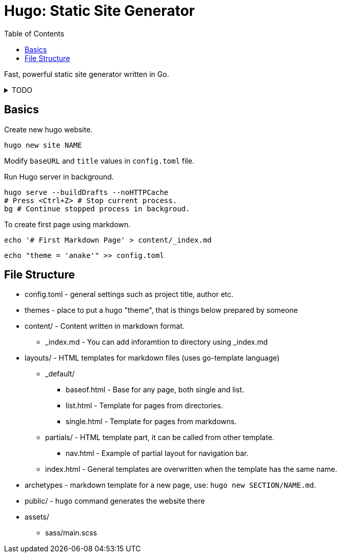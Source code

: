 = Hugo: Static Site Generator
:keywords: web, website, hugo, static-site-generator, site-generator, website-generator
:source-highlighter: highlight.js
:toc:
:linkcss:
:stylesheet: ../../style.css

Fast, powerful static site generator written in Go.

.TODO
[%collapsible]
====
* `+{{ .Site.Title }}+`
* `+{{ .Page.Title }}+`
* `+{{ partial "meta.html" . }}+`
* `+{{ .Title }}+`
* `+{{ .Content }}+`
* `+{{ block "main" . }}{{ end }}+`
* `+{{ define "main" }}<p>sth</p>{{ end }}+`
* `+{{ print .Page.Title }}+`

----
{{ $style := resources.Get "sass/main.scss" | resources.ToCSS | resources.Minify }}
<link rel="stylesheet" href="{{ $style.Permalink }}">
----
====

== Basics

Create new hugo website.

[source,sh]
hugo new site NAME

Modify `+baseURL+` and `+title+` values in `+config.toml+` file.

Run Hugo server in background.

[source,sh]
----
hugo serve --buildDrafts --noHTTPCache
# Press <Ctrl+Z> # Stop current process.
bg # Continue stopped process in backgroud.
----

To create first page using markdown.

[source,sh]
echo '# First Markdown Page' > content/_index.md

[source,sh]
echo "theme = 'anake'" >> config.toml

== File Structure

* config.toml - general settings such as project title, author etc.
* themes - place to put a hugo "theme", that is things below prepared by someone
* content/ - Content written in markdown format.
** _index.md - You can add inforamtion to directory using _index.md
* layouts/ - HTML templates for markdown files (uses go-template language)
** _default/
*** baseof.html - Base  for any page, both single and list.
*** list.html   - Template for pages from directories.
*** single.html - Template for pages from markdowns.
** partials/ - HTML template part, it can be called from other template.
*** nav.html - Example of partial layout for navigation bar.
** index.html - General templates are overwritten when the template has the same name.
* archetypes - markdown template for a new page, use: `+hugo new SECTION/NAME.md+`.
* public/ - `+hugo+` command generates the website there
* assets/
** sass/main.scss
